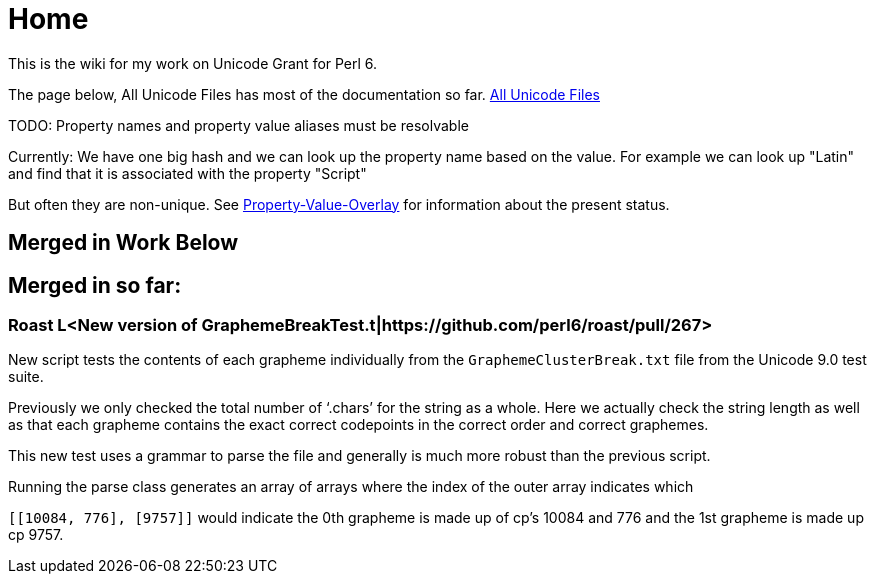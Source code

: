 = Home

This is the wiki for my work on Unicode Grant for Perl 6.

The page below, All Unicode Files has most of the documentation so far.
link:All-Unicode-Files[All Unicode Files]

TODO: Property names and property value aliases must be resolvable

Currently: We have one big hash and we can look up the property name based on the
value. For example we can look up "Latin" and find that it is associated with
the property "Script"

But often they are non-unique.
See link:Property-Value-Overlap[Property-Value-Overlay] for information about the present
status.

== Merged in Work Below

== Merged in so far:

=== Roast L<New version of GraphemeBreakTest.t|https://github.com/perl6/roast/pull/267>

New script tests the contents of each grapheme individually from
the `GraphemeClusterBreak.txt` file from the Unicode 9.0 test suite.

Previously we only checked the total number of ‘.chars’ for the
string as a whole. Here we actually check the string length as well
as that each grapheme contains the exact correct codepoints
in the correct order and correct graphemes.

This new test uses a grammar to parse the file and generally is much more
robust than the previous script.

Running the parse class generates an array of arrays where the index
of the outer array indicates which

`[[10084, 776], [9757]]` would indicate the 0th grapheme is made up of
cp's 10084 and 776 and the 1st grapheme is made up cp 9757.
